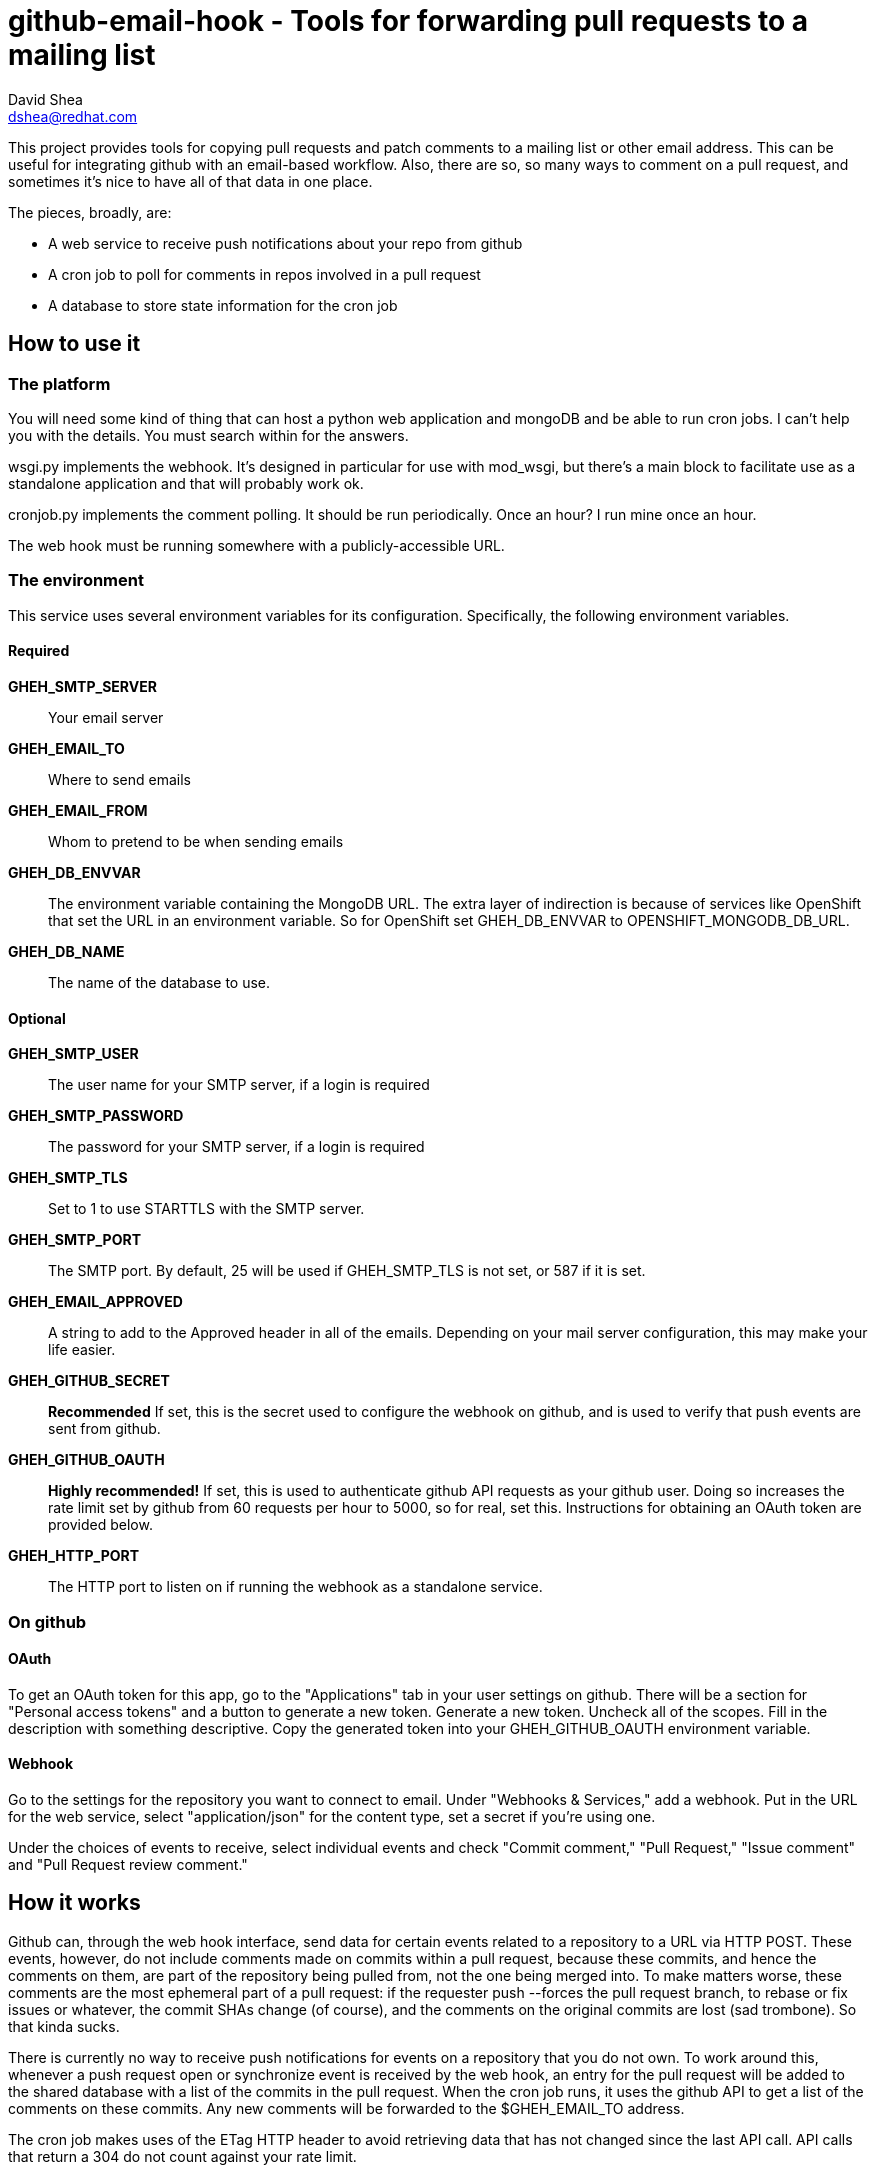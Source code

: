 github-email-hook - Tools for forwarding pull requests to a mailing list
========================================================================
David Shea <dshea@redhat.com>

This project provides tools for copying pull requests and patch comments to a
mailing list or other email address. This can be useful for integrating github
with an email-based workflow. Also, there are so, so many ways to comment on a
pull request, and sometimes it's nice to have all of that data in one place.

The pieces, broadly, are:

  - A web service to receive push notifications about your repo from github

  - A cron job to poll for comments in repos involved in a pull request

  - A database to store state information for the cron job

How to use it
-------------

The platform
~~~~~~~~~~~~

You will need some kind of thing that can host a python web application and
mongoDB and be able to run cron jobs. I can't help you with the details. You
must search within for the answers.

wsgi.py implements the webhook. It's designed in particular for use with
mod_wsgi, but there's a main block to facilitate use as a standalone
application and that will probably work ok.

cronjob.py implements the comment polling. It should be run periodically. Once
an hour? I run mine once an hour.

The web hook must be running somewhere with a publicly-accessible URL.

The environment
~~~~~~~~~~~~~~~

This service uses several environment variables for its configuration.
Specifically, the following environment variables.

Required
^^^^^^^^

*GHEH_SMTP_SERVER*:: Your email server

*GHEH_EMAIL_TO*:: Where to send emails

*GHEH_EMAIL_FROM*:: Whom to pretend to be when sending emails

*GHEH_DB_ENVVAR*:: The environment variable containing the MongoDB URL. The
		   extra layer of indirection is because of services like
		   OpenShift that set the URL in an environment variable. So
		   for OpenShift set GHEH_DB_ENVVAR to
		   OPENSHIFT_MONGODB_DB_URL.

*GHEH_DB_NAME*:: The name of the database to use.

Optional
^^^^^^^^

*GHEH_SMTP_USER*:: The user name for your SMTP server, if a login is required

*GHEH_SMTP_PASSWORD*:: The password for your SMTP server, if a login is required

*GHEH_SMTP_TLS*:: Set to 1 to use STARTTLS with the SMTP server.

*GHEH_SMTP_PORT*:: The SMTP port. By default, 25 will be used if GHEH_SMTP_TLS
                   is not set, or 587 if it is set.

*GHEH_EMAIL_APPROVED*:: A string to add to the Approved header in all of the
			emails. Depending on your mail server configuration,
			this may make your life easier.

*GHEH_GITHUB_SECRET*:: *Recommended* If set, this is the secret used to
                       configure the webhook on github, and is used to verify
		       that push events are sent from github.

*GHEH_GITHUB_OAUTH*:: *Highly recommended!* If set, this is used to
                      authenticate github API requests as your github user.
		      Doing so increases the rate limit set by github from 60
		      requests per hour to 5000, so for real, set this.
		      Instructions for obtaining an OAuth token are provided
		      below.

*GHEH_HTTP_PORT*:: The HTTP port to listen on if running the webhook as a
                   standalone service.

On github
~~~~~~~~~

OAuth
^^^^^

To get an OAuth token for this app, go to the "Applications" tab in your user
settings on github. There will be a section for "Personal access tokens" and a
button to generate a new token. Generate a new token. Uncheck all of the
scopes. Fill in the description with something descriptive. Copy the generated
token into your GHEH_GITHUB_OAUTH environment variable.

Webhook
^^^^^^^

Go to the settings for the repository you want to connect to email. Under
"Webhooks & Services," add a webhook. Put in the URL for the web service,
select "application/json" for the content type, set a secret if you're using
one.

Under the choices of events to receive, select individual events and check
"Commit comment," "Pull Request," "Issue comment" and "Pull Request review
comment."

How it works
------------

Github can, through the web hook interface, send data for certain events
related to a repository to a URL via HTTP POST. These events, however, do not
include comments made on commits within a pull request, because these commits,
and hence the comments on them, are part of the repository being pulled from,
not the one being merged into. To make matters worse, these comments are the
most ephemeral part of a pull request: if the requester push --forces the pull
request branch, to rebase or fix issues or whatever, the commit SHAs change (of
course), and the comments on the original commits are lost (sad trombone). So
that kinda sucks.

There is currently no way to receive push notifications for events on a
repository that you do not own. To work around this, whenever a push request
open or synchronize event is received by the web hook, an entry for the pull
request will be added to the shared database with a list of the commits in the
pull request. When the cron job runs, it uses the github API to get a list of
the comments on these commits. Any new comments will be forwarded to the
$GHEH_EMAIL_TO address.

The cron job makes uses of the ETag HTTP header to avoid retrieving data that
has not changed since the last API call. API calls that return a 304 do not
count against your rate limit.

Bugs
----

Yes, probably. Feel free to contact me about this thing via github or email.
Patches welcome!
